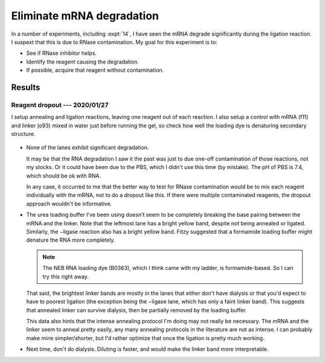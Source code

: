 **************************
Eliminate mRNA degradation
**************************

In a number of experiments, including :expt:`14`, I have seen the mRNA degrade 
significantly during the ligation reaction.  I suspext that this is due to 
RNase contamination.  My goal for this experiment is to:

- See if RNase inhibitor helps.

- Identify the reagent causing the degradation.

- If possible, acquire that reagent without contamination.

Results
=======

Reagent dropout --- 2020/01/27
------------------------------
I setup annealing and ligation reactions, leaving one reagent out of each 
reaction.  I also setup a control with mRNA (f11) and linker (o93) mixed in 
water just before running the gel, so check how well the loading dye is 
denaturing secondary structure.

.. protocol:: 20200127_reagent_dropout_page.txt

   See binder.  I used 500 mM NaCl instead of 1x PBS by mistake.  A few other 
   details in the printed protocol were either inaccurate or missing.

.. figure:: 20200127_ligation_reagent_dropout.svg

- None of the lanes exhibit significant degradation.

  It may be that the RNA degradation I saw it the past was just to due one-off 
  contamination of those reactions, not my stocks.  Or it could have been due 
  to the PBS, which I didn't use this time (by mistake).  The pH of PBS is 7.4, 
  which should be ok with RNA.

  In any case, it occurred to me that the better way to test for RNase 
  contamination would be to mix each reagent individually with the mRNA, not to 
  do a dropout like this.  If there were multiple contaminated reagents, the 
  dropout approach wouldn't be informative.

- The urea loading buffer I've been using doesn't seem to be completely 
  breaking the base pairing between the mRNA and the linker.  Note that the 
  leftmost lane has a bright yellow band, despite not being annealed or 
  ligated.  Similarly, the −ligase reaction also has a bright yellow band.  
  Fitzy suggested that a formamide loading buffer might denature the RNA more 
  completely.

  .. note::

     The NEB RNA loading dye (B0363), which I think came with my ladder, is 
     formamide-based.  So I can try this right away.

  That said, the brightest linker bands are mostly in the lanes that either 
  don't have dialysis or that you'd expect to have to poorest ligation (the 
  exception being the −ligase lane, which has only a faint linker band).  This 
  suggests that annealed linker can survive dialysis, then be partially removed 
  by the loading buffer.

  This data also hints that the intense annealing protocol I'm doing may not 
  really be necessary.  The mRNA and the linker seem to anneal pretty easily, 
  any many annealing protocols in the literature are not as intense.  I can 
  probably make mine simpler/shorter, but I'd rather optimize that once the 
  ligation is pretty much working.

- Next time, don't do dialysis.  Diluting is faster, and would make the linker 
  band more interpretable.
